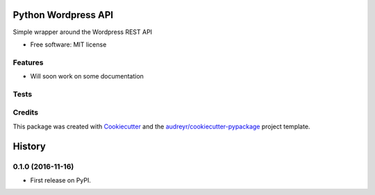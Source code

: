 ===============================
Python Wordpress API
===============================


.. image:: https://img.shields.io/pypi/v/python_wpapi.svg
        :target: https://pypi.python.org/pypi/python_wpapi

.. image:: https://pyup.io/repos/github/Lobosque/python_wpapi/shield.svg
     :target: https://pyup.io/repos/github/Lobosque/python_wpapi/
     :alt: Updates


Simple wrapper around the Wordpress REST API


* Free software: MIT license

Features
--------

* Will soon work on some documentation

Tests
--------

.. code-block::
    ```
    make test
    ```

Credits
---------

This package was created with Cookiecutter_ and the `audreyr/cookiecutter-pypackage`_ project template.

.. _Cookiecutter: https://github.com/audreyr/cookiecutter
.. _`audreyr/cookiecutter-pypackage`: https://github.com/audreyr/cookiecutter-pypackage



=======
History
=======

0.1.0 (2016-11-16)
------------------

* First release on PyPI.


